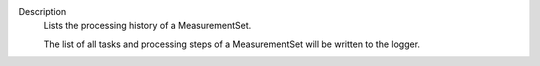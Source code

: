Description
      Lists the processing history of a MeasurementSet.

      The list of all tasks and processing steps of a MeasurementSet
      will be written to the logger.
